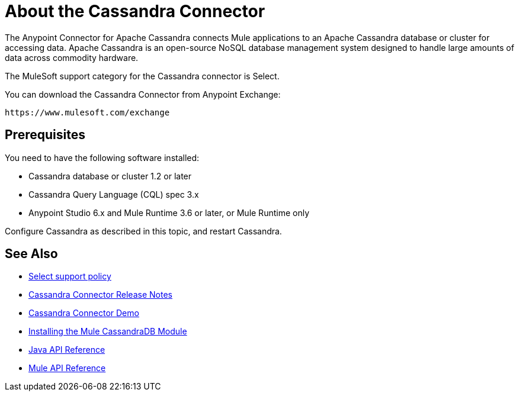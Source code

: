 = About the Cassandra Connector
:keywords: connectors, anypoint, studio, esb, cassandra, databases
:imagesdir: _images
:icons: font
:toc: macro
:toclevels: 2


The Anypoint Connector for Apache Cassandra connects Mule applications to an Apache Cassandra database or cluster for accessing data. Apache Cassandra is an open-source NoSQL database management system designed to handle large amounts of data across commodity hardware.

The MuleSoft support category for the Cassandra connector is Select. 

You can download the Cassandra Connector from Anypoint Exchange:

`+https://www.mulesoft.com/exchange+`

== Prerequisites

You need to have the following software installed:

* Cassandra database or cluster 1.2 or later
* Cassandra Query Language (CQL) spec 3.x
* Anypoint Studio 6.x and Mule Runtime 3.6 or later, or Mule Runtime only


Configure Cassandra as described in this topic, and restart Cassandra. 

== See Also

* link:/mule-user-guide/v/3.8/anypoint-connectors#connector-categories[Select support policy]
* link:/release-notes/cassandra-connector-release-notes[Cassandra Connector Release Notes]
* link:https://github.com/mulesoft/cassandra-connector/tree/master/demo/cassandradbdemo[Cassandra Connector Demo]
* link:http://mulesoft.github.io/cassandra-connector/1.2.2/guide/install.html[Installing the Mule CassandraDB Module]
* link:http://mulesoft.github.io/cassandra-connector/1.2.2/java/packages.html[Java API Reference]
* link:http://mulesoft.github.io/cassandra-connector/1.2.2/mule/cassandradb-config.html[Mule API Reference] 